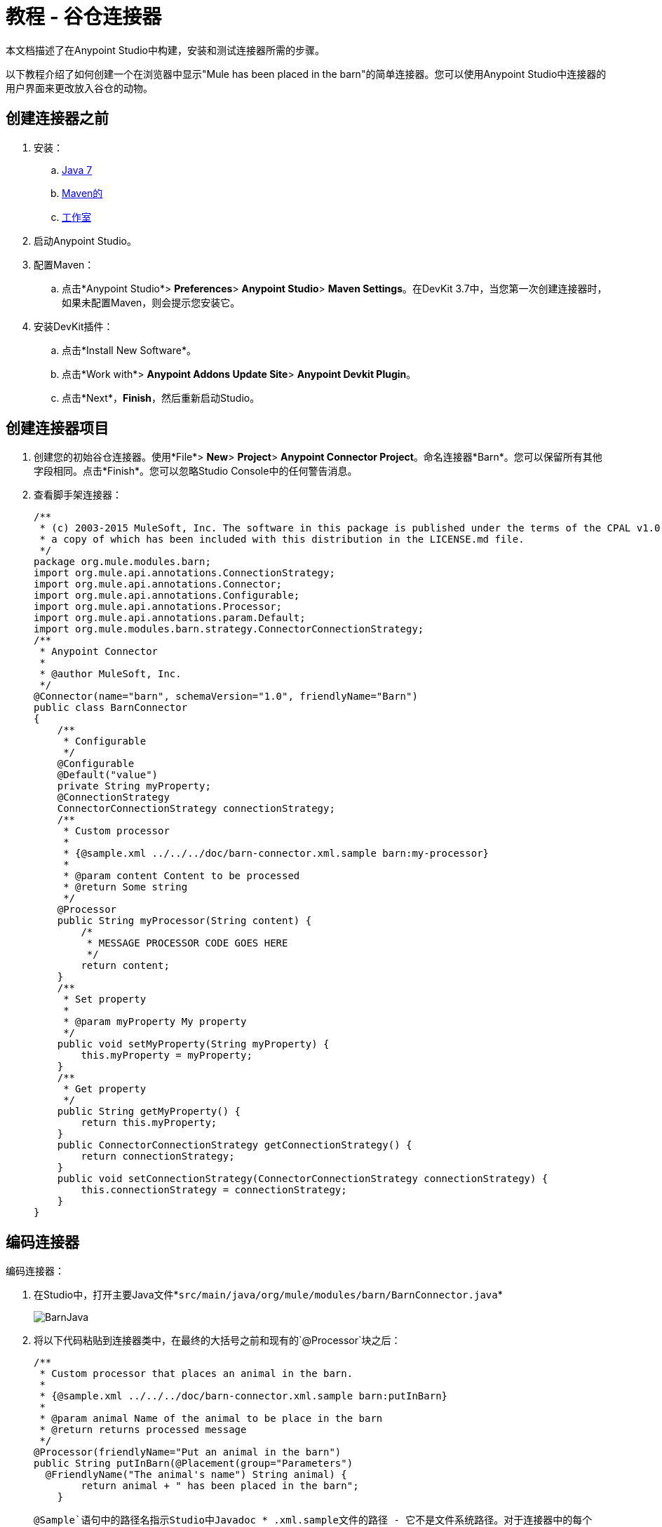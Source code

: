 = 教程 - 谷仓连接器
:keywords: devkit, barn, connector, javadoc, studio, ui

本文档描述了在Anypoint Studio中构建，安装和测试连接器所需的步骤。

以下教程介绍了如何创建一个在浏览器中显示"Mule has been placed in the barn"的简单连接器。您可以使用Anypoint Studio中连接器的用户界面来更改放入谷仓的动物。

== 创建连接器之前

. 安装：
..  link:http://www.oracle.com/technetwork/java/javase/downloads/java-archive-downloads-javase7-521261.html[Java 7]
..  link:http://maven.apache.org/download.cgi[Maven的]
..  link:http://www.mulesoft.org/download-mule-esb-community-edition[工作室]
. 启动Anypoint Studio。
. 配置Maven：
.. 点击*Anypoint Studio*> *Preferences*> *Anypoint Studio*> *Maven Settings*。在DevKit 3.7中，当您第一次创建连接器时，如果未配置Maven，则会提示您安装它。
. 安装DevKit插件：
.. 点击*Install New Software*。
.. 点击*Work with*> *Anypoint Addons Update Site*> *Anypoint Devkit Plugin*。
.. 点击*Next*，*Finish*，然后重新启动Studio。

== 创建连接器项目

. 创建您的初始谷仓连接器。使用*File*> *New*> *Project*> *Anypoint Connector Project*。命名连接器*Barn*。您可以保留所有其他字段相同。点击*Finish*。您可以忽略Studio Console中的任何警告消息。
. 查看脚手架连接器：
+
[source,java, linenums]
----
/**
 * (c) 2003-2015 MuleSoft, Inc. The software in this package is published under the terms of the CPAL v1.0 license,
 * a copy of which has been included with this distribution in the LICENSE.md file.
 */
package org.mule.modules.barn;
import org.mule.api.annotations.ConnectionStrategy;
import org.mule.api.annotations.Connector;
import org.mule.api.annotations.Configurable;
import org.mule.api.annotations.Processor;
import org.mule.api.annotations.param.Default;
import org.mule.modules.barn.strategy.ConnectorConnectionStrategy;
/**
 * Anypoint Connector
 *
 * @author MuleSoft, Inc.
 */
@Connector(name="barn", schemaVersion="1.0", friendlyName="Barn")
public class BarnConnector
{
    /**
     * Configurable
     */
    @Configurable
    @Default("value")
    private String myProperty;
    @ConnectionStrategy
    ConnectorConnectionStrategy connectionStrategy;
    /**
     * Custom processor
     *
     * {@sample.xml ../../../doc/barn-connector.xml.sample barn:my-processor}
     *
     * @param content Content to be processed
     * @return Some string
     */
    @Processor
    public String myProcessor(String content) {
        /*
         * MESSAGE PROCESSOR CODE GOES HERE
         */
        return content;
    }
    /**
     * Set property
     *
     * @param myProperty My property
     */
    public void setMyProperty(String myProperty) {
        this.myProperty = myProperty;
    }
    /**
     * Get property
     */
    public String getMyProperty() {
        return this.myProperty;
    }
    public ConnectorConnectionStrategy getConnectionStrategy() {
        return connectionStrategy;
    }
    public void setConnectionStrategy(ConnectorConnectionStrategy connectionStrategy) {
        this.connectionStrategy = connectionStrategy;
    }
}
----

== 编码连接器

编码连接器：

. 在Studio中，打开主要Java文件*`src/main/java/org/mule/modules/barn/BarnConnector.java`*
+
image:BarnJava.png[BarnJava]
+
. 将以下代码粘贴到连接器类中，在最终的大括号之前和现有的`@Processor`块之后：
+
[source, java, linenums]
----
/**
 * Custom processor that places an animal in the barn.
 *
 * {@sample.xml ../../../doc/barn-connector.xml.sample barn:putInBarn}
 *
 * @param animal Name of the animal to be place in the barn
 * @return returns processed message
 */
@Processor(friendlyName="Put an animal in the barn")
public String putInBarn(@Placement(group="Parameters")
  @FriendlyName("The animal's name") String animal) {
        return animal + " has been placed in the barn";
    }
----
+
`@Sample`语句中的路径名指示Studio中Javadoc * .xml.sample文件的路径 - 它不是文件系统路径。对于连接器中的每个Javadoc示例文件，请在xml.sample文件中指定相应的语句。 +
 +
以`@Processor`开头的行标识处理器函数，该函数指定连接器的用户界面。 +
以`@FriendlyName`开头的行指示连接器在Anypoint Studio中运行时在浏览器中显示的UI元素。
+
此代码将操作名称更改为"Put an animal in the barn"，并将动物提示更改为"The animal's name"。插入后，`@Placement`和`@FriendlyName`被强调为错误条件。将鼠标悬停在每个注释上，然后从弹出菜单中选择*import*命令以将导入命令添加到连接器：
+
image:BarnImportAnno2.png[BarnImportAnno2] +
+
image:BarnImportAnnotation.png[BarnImportAnnotation]
+
. 通过提供map-payload语句为连接器中的未来Javadoc文档添加加载语句：
.. 打开*doc/barn-connector.xml.sample:*
+
[source, xml, linenums]
----
<!-- BEGIN_INCLUDE(barn:my-processor) -->
  <barn:my-processor config-ref="" content="#[map-payload:content]" />
<!-- END_INCLUDE(barn:my-processor) -->
----
+
.. 为连接器中的每个`@Processor`语句块添加一个BEGIN / END块。对于第二个`@Processor`语句块，添加这些行：
+
[source, code, linenums]
----
<!-- BEGIN_INCLUDE(barn:my-processor) -->
  <barn:put-in-barn config-ref="" animal="#[map-payload:content]" />
<!-- END_INCLUDE(barn:my-processor) -->
----
+
//完成barn-connector.xml.sample文件
.. 保存此文件。
. 使用红色下划线鼠标悬停文字并点击*Disable spell checking*，即可停用拼写检查：
+
image:BarnDisableSpellChecking.png[BarnDisableSpellChecking]
+
. 完成的连接器代码如下所示：
+
查看完成连接器的代码：
+
[source,java, linenums]
----
/**
 * (c) 2003-2014 MuleSoft, Inc. The software in this package is published under the terms of the CPAL v1.0 license,
 * a copy of which has been included with this distribution in the LICENSE.md file.
 */
package org.mule.modules.barn;
import org.mule.api.annotations.ConnectionStrategy;
import org.mule.api.annotations.Connector;
import org.mule.api.annotations.Configurable;
import org.mule.api.annotations.Processor;
import org.mule.api.annotations.display.FriendlyName;
import org.mule.api.annotations.display.Placement;
import org.mule.api.annotations.param.Default;
import org.mule.modules.barn.strategy.ConnectorConnectionStrategy;
/**
 * Anypoint Connector
 *
 * @author MuleSoft, Inc.
 */
@Connector(name="barn", schemaVersion="1.0", friendlyName="Barn")
public class BarnConnector
{
    /**
     * Configurable
     */
    @Configurable
    @Default("value")
    private String myProperty;
    @ConnectionStrategy
    ConnectorConnectionStrategy connectionStrategy;
    /**
     * Custom processor
     *
     * {@sample.xml ../../../doc/barn-connector.xml.sample barn:my-processor}
     *
     * @param content Content to be processed
     * @return Some string
     */
    @Processor
    public String myProcessor(String content) {
        /*
         * MESSAGE PROCESSOR CODE GOES HERE
         */
        return content;
    }
    /**
     * Custom processor that places an animal in the barn.
     *
     * {@sample.xml ../../../doc/barn-connector.xml.sample barn:putInBarn}
     *
     * @param animal Name of the animal to be place in the barn
     * @return returns processed message
     */
    @Processor(friendlyName="Put an animal in the barn")
    public String putInBarn(@Placement(group="Parameters")
      @FriendlyName("The animal's name") String animal) {
            return animal + " has been placed in the barn";
    }
    /**
     * Set property
     *
     * @param myProperty My property
     */
    public void setMyProperty(String myProperty) {
        this.myProperty = myProperty;
    }
    /**
     * Get property
     */
    public String getMyProperty() {
        return this.myProperty;
    }
    public ConnectorConnectionStrategy getConnectionStrategy() {
        return connectionStrategy;
    }
    public void setConnectionStrategy(ConnectorConnectionStrategy connectionStrategy) {
        this.connectionStrategy = connectionStrategy;
    }
}
----

== 在Studio中识别您的连接器

当您创建Anypoint连接器项目时，Studio将创建包含名称，架构版本和友好名称的`@Connector`注释。

连接器使用`@Connector`注释来描述连接器的内容。 `friendlyName`参数定义Studio调色板中的连接器标签。

[source, code, linenums]
----
@Connector(name="barn", schemaVersion="1.0", friendlyName="Barn")
----

在Studio中安装连接器后，当用户创建一个Mule项目时，friendlyName标识您的连接器：

image:connector-display.png[连接器显示]

== 安装连接器

. 安装项目：在Package Explorer中右键单击连接器项目的名称，然后单击*Anypoint Connector*> *Install or Update*。
. 按照提示接受详细信息，许可协议的条款以及安装带有未签名内容的软件。重新启动Studio以使更改生效。该连接器可以包含在Mule项目中。

== 使用连接器创建一个Mule项目

.  Studio重新启动后，使用*File*> *New*> *Mule Project*创建一个Mule项目。
. 搜索"http"并将HTTP连接器拖到画布上。默认设置是正确的。
. 搜索"barn"并将谷仓连接器拖到画布上。 +
画布显示为：
+
image:BarnFlow.png[BarnFlow]
+
配置谷仓连接器：
+
.. 点击绿色加：
+
image:BarnPanel1.png[BarnPanel1]
+
.. 确保屏幕显示如下，然后点击*OK*：
+
image:BarnPanel2.png[BarnPanel2]
+
My Property和My Strategy Property的两个值由默认连接器提供。你可以忽略这些。
.. 在第一个屏幕中，点击*Operation*，然后点击*Put in barn*。在*Animal*字段中指定一个名称，例如** `Mule`**动物：
+
image:BarnPanel3.png[BarnPanel3]
+
. 点击*Run*> *Run As*> *Mule Application*，部署您的Mule项目。
. 打开浏览器并将地址设置为http://0.0.0.0:8081  - 浏览器显示：
+
image:BarnBrowser.png[BarnBrowser]
+
. 您可以更改动物价值，保存您的项目并刷新浏览器以将其他动物放入谷仓。

== 另请参阅

*  **NEXT STEP:**在您的连接器中实现 link:/anypoint-connector-devkit/v/3.7/authentication[认证]
* 更多教程？查看 link:/anypoint-connector-devkit/v/3.7/anypoint-connector-examples[Anypoint连接器示例]
*  link:/anypoint-connector-devkit/v/3.7/installing-and-testing-your-connector-in-studio[构建和安装连接器]

